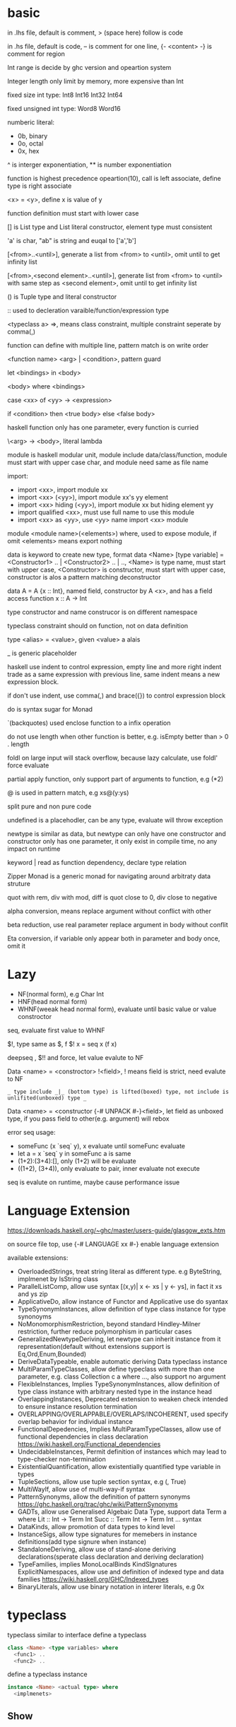 * basic
  in .lhs file, default is comment, > (space here) follow is code

  in .hs file, default is code, -- is comment for one line, {- <content> -} is comment for region

  Int range is decide by ghc version and opeartion system

  Integer length only limit by memory, more expensive than Int

  fixed size int type: Int8 Int16 Int32 Int64
  
  fixed unsigned int type: Word8 Word16

  numberic literal:
  - 0b, binary
  - 0o, octal
  - 0x, hex

  ^ is interger exponentiation, ** is number exponentiation

  function is highest precedence opeartion(10), call is left associate, define type is right associate

  <x> = <y>, define x is value of y

  function definition must start with lower case

  [] is List type and List literal constructor, element type must consistent

  'a' is char, "ab" is string and euqal to ['a','b']

  [<from>..<until>], generate a list from <from> to <until>, omit until to get infinity list

  [<from>,<second element>..<until>], generate list from <from> to <until> with same step as <second element>, omit until to get infinity list

  () is Tuple type and literal constructor

  :: used to decleration varaible/function/expression type

  <typeclass a> =>, means class constraint, multiple constraint seperate by comma(,)

  function can define with multiple line, pattern match is on write order

  <function name> <arg> | <condition>, pattern guard

  let <bindings> in <body>

  <body> where <bindings>

  case <xx> of <yy> -> <expression>

  if <condition> then <true body> else <false body>

  haskell function only has one parameter, every function is curried

  \<arg> -> <body>, literal lambda

  module is haskell modular unit, module include data/class/function, module must start with upper case char, and module need same as file name

  import:
  - import <xx>, import module xx
  - import <xx> (<yy>), import module xx's yy element
  - import <xx> hiding (<yy>), import module xx but hiding element yy
  - import qualified <xx>, must use full name to use this module
  - import <xx> as <yy>, use <yy> name import <xx> module

  module <module name>(<elements>) where, used to expose module, if omit <elements> means export nothing

  data is keyword to create new type, format data <Name> [type variable] = <Constructor1> .. | <Constructor2> .. | .., <Name> is type name, must start with upper case, <Constructor> is constructor, must start with upper case, constructor is alos a pattern matching deconstructor

  data A = A {x :: Int}, named field, constructor by A <x>, and has a field access function x :: A -> Int

  type constructor and name construcor is on different namespace

  typeclass constraint should on function, not on data definition

  type <alias> = <value>, given <value> a alais 

  _ is generic placeholder

  haskell use indent to control expression, empty line and more right indent trade as a same expression with previous line, same indent means a new expression block.

  if don't use indent, use comma(,) and brace({}) to control expression block

  do is syntax sugar for Monad 

  `(backquotes) used enclose function to a infix operation

  do not use length when other function is better, e.g. isEmpty better than > 0 . length

  foldl on large input will stack overflow, because lazy calculate, use foldl' force evaluate

  partial apply function, only support part of arguments to function, e.g (*2)

  @ is used in pattern match, e.g xs@(y:ys)

  split pure and non pure code

  undefined is a placehodler, can be any type, evaluate will throw exception

  newtype is similar as data, but newtype can only have one constructor and constructor only has one parameter, it only exist in compile time, no any impact on runtime

  keyword | read as function dependency, declare type relation

  Zipper Monad is a generic monad for navigating around arbitraty data struture

  quot with rem, div with mod, diff is quot close to 0, div close to negative

  alpha conversion, means replace argument without conflict with other
  
  beta reduction, use real parameter replace argument in body without conflit

  Eta conversion, if variable only appear both in parameter and body once, omit it
* Lazy
  - NF(normal form), e.g Char Int
  - HNF(head normal form)
  - WHNF(weeak head normal form), evaluate until basic value or value constroctor

  seq, evaluate first value to WHNF

  $!, type same as $, f $! x = seq x (f x)

  deepseq , $!! and force, let value evalute to NF

  Data <name> = <constroctor> !<field>, ! means field is strict, need evalute to NF

  =_ type include _|_ (bottom type) is lifted(boxed) type, not include is unlifited(unboxed) type _=

  Data <name> = <constructor {-# UNPACK #-}<field>, let field as unboxed type, if you pass field to other(e.g. argument) will rebox

  error seq usage:
  - someFunc (x `seq` y), x evaluate until someFunc evaluate
  - let a = x `seq` y in someFunc a is same
  - (1+2):(3+4):[], only (1+2) will be evaluate
  - ((1+2), (3+4)), only evaluate to pair, inner evaluate not execute

  seq is evalute on runtime, maybe cause performance issue
   
* Language Extension
  [[https://downloads.haskell.org/~ghc/master/users-guide/glasgow_exts.htm]]

  on source file top, use {-# LANGUAGE xx #-} enable language extension

  available extensions:
  - OverloadedStrings, treat string literal as different type. e.g ByteString, implmenet by IsString class
  - ParallelListComp, allow use syntax [(x,y)| x <- xs | y <- ys], in fact it xs and ys zip
  - ApplicativeDo, allow instance of Functor and Applicative use do syantax
  - TypeSynonymInstances, allow definition of type class instance for type synonoyms
  - NoMonomorphismRestriction, beyond standard Hindley-Milner restriction, further reduce polymorphism in particular cases
  - GeneralizedNewtypeDeriving, let newtype can inherit instance from it representation(default without extensions support is Eq,Ord,Enum,Bounded)
  - DeriveDataTypeable, enable automatic deriving Data typeclass instance
  - MultiParamTypeClasses, allow define typeclass with more than one parameter, e.g. class Collection c a where ..., also support no argument
  - FlexibleInstances, Implies TypeSynonymInstances, allow definition of type class instance with arbitrary nested type in the instance head
  - OverlappingInstances, Deprecated extension to weaken check intended to ensure instance resolution termination
  - OVERLAPPING/OVERLAPPABLE/OVERLAPS/INCOHERENT, used specify overlap behavior for individual instance
  - FunctionalDepedencies, Implies MultiParamTypeClasses, allow use of functional dependencies in class declaration [[https://wiki.haskell.org/Functional_dependencies]]
  - UndecidableInstances, Permit definition of instances which may lead to type-checker non-termination
  - ExistentialQuantification, allow existentially quantified type variable in types
  - TupleSections, allow use tuple section syntax, e.g (, True)
  - MultiWayIf, allow use of multi-way-if syntax
  - PatternSynonyms, allow the definition of pattern synonyms [[https://ghc.haskell.org/trac/ghc/wiki/PatternSynonyms]]
  - GADTs, allow use Generalised Algebaic Data Type, support data Term a where Lit :: Int -> Term Int Succ :: Term Int -> Term Int ... syntax
  - DataKinds, allow promotion of data types to kind level
  - InstanceSigs, allow type signatures for memebers in instance definitions(add type signure when instance)
  - StandaloneDeriving, allow use of stand-alone deriving declarations(sperate class declaration and deriving declaration)
  - TypeFamilies, implies MonoLocalBinds KindSIgnatures ExplicitNamespaces, allow use and definition of indexed type and data families [[https://wiki.haskell.org/GHC/Indexed_types]]
  - BinaryLiterals, allow use binary notation in interer literals, e.g 0x 

* typeclass
  typeclass similar to interface
  define a typeclass
  #+BEGIN_SRC haskell
  class <Name> <type variables> where
    <func1> ..
    <func2> ..
  #+END_SRC
  define a typeclass instance
  #+BEGIN_SRC haskell
  instance <Name> <actual type> where
    <implmenets>
  #+END_SRC
** Show
*** Definition
    #+BEGIN_SRC haskell
    type ShowS = String -> String

    class Show a where
      showsPrec :: Int -> a -> ShowS
      show :: a -> String
    #+END_SRC
*** API
    #+BEGIN_SRC haskell
    showString :: String -> ShowS
    showChar :: Char -> ShowS
    shows :: (Show a) => a -> ShowS
    #+END_SRC
** Read
*** Definition
    #+BEGIN_SRC haskell
    class Read a where
      readsPrec :: Int -> ReadS a
      readList :: ReadS [a]
      GHC.Read.readPrec :: Text.ParserCombinators.ReadPrec.ReadPrec a
      GHC.Read.readListPrec :: Text.ParserCombinators.ReadPrec.ReadPrec
    #+END_SRC
** Eq
*** Definition
    #+BEGIN_SRC haskell
    class Eq a where
      (==) :: a -> a -> Bool
      (/=) :: a -> a -> Bool
    #+END_SRC
** Ord
*** Definition
    #+BEGIN_SRC haskell
    class Eq a => Ord a where
      compare :: a -> a -> Ordering
      (<) :: a -> a -> Bool
      (<=) :: a -> a -> Bool
      (>) :: a -> a -> Bool
      (>=) :: a -> a -> Bool
      max :: a -> a -> a
      min :: a -> a -> a
    #+END_SRC

** Enum  
*** Definition
    #+BEGIN_SRC haskell
    class Enum a where
      succ :: a -> a
      pred :: a -> a
      toEnum :: Int -> a
      fromEnum :: a -> Int
      enumFrom :: a -> [a]
      enumFromThen:: a -> a -> [a]
      enumFromTo :: a -> a -> [a]
      enumFromThenTo :: a -> a -> a -> [a]
    #+END_SRC
** Bounded
*** Definition
    #+BEGIN_SRC haskell
    class Bounded a where
      minBound :: a
      maxBound :: a
    #+END_SRC
** Ix
*** Definition
    #+BEGIN_SRC haskell
    class Ord a => Ix a where
      range :: (a, a) -> [a]
      index :: (a, a) -> a -> Int
      unsafeIndex :: (a, a) -> a -> Int
      inRange :: (a, a) -> a -> Bool
      rangeSize :: (a, a) -> Int
      unsafeRangeSize :: (a, a) -> Int
    #+END_SRC
** IsString
   support OverloadedStrings
*** Definition
    #+BEGIN_SRC haskell
    class IsString a where
      fromString :: String -> a
    #+END_SRC
** IsList
   support OverloadedLists
*** Definition
    #+BEGIN_SRC haskell
    class IsList l where
      type family Item l :: *
      fromList :: [Item l] -> l
      fromListN :: Int -> [Item l] -> l
      toList :: l -> [Item l]
    #+END_SRC
** Num
   all number base
*** Definition
    #+BEGIN_SRC haskell
    class Num a where
      (+) :: a -> a -> a
      (-) :: a -> a -> a
      (*) :: a -> a -> a
      negate :: a -> a
      abs :: a -> a
      signum :: a -> a
      fromInteger :: Integer -> a
    #+END_SRC
** Integral
   Integral number base
*** Definition
    #+BEGIN_SRC haskell
    class (Real a, Enum a) => Integral a where
      quot :: a -> a -> a
      rem :: a -> a -> a
      div :: a -> a -> a
      mod :: a -> a -> a
      quotRem :: a -> a -> (a, a)
      divMod :: a -> a -> (a, a)
      toInteger :: a -> Integer
    #+END_SRC
** Foldable
*** Definition
    #+BEGIN_SRC haskell
    class Foldable (t :: * -> *) where
      Data.Foldable.fold :: Monoid m => t m -> m
      foldMap :: Monoid m => (a -> m) -> t a -> m
      foldr :: (a -> b -> b) -> b -> t a -> b
      Data.Foldable.foldr' :: (a -> b -> b) -> b -> t a -> b
      foldl :: (b -> a -> b) -> b -> t a -> b
      Data.Foldable.foldl' :: (b -> a -> b) -> b -> t a -> b
      foldr1 :: (a -> a -> a) -> t a -> a
      foldl1 :: (a -> a -> a) -> t a -> a
      Data.Foldable.toList :: t a -> [a]
      null :: t a -> Bool
      length :: t a -> Int
      elem :: Eq a => a -> t a -> Bool
      maximum :: Ord a => t a -> a
      minimum :: Ord a => t a -> a
      sum :: Num a => t a -> a
      product :: Num a => t a -> a
    #+END_SRC
** Floating
*** Definition
    #+BEGIN_SRC haskell
    class Fractional a => Floating a where
      pi :: a
      exp :: a -> a
      log :: a -> a
      sqrt :: a -> a
      (**) :: a -> a -> a
      logBase :: a -> a -> a
      sin :: a -> a
      cos :: a -> a
      tan :: a -> a
      asin :: a -> a
      acos :: a -> a
      atan :: a -> a
      sinh :: a -> a
      cosh :: a -> a
      tanh :: a -> a
      asinh :: a -> a
      acosh :: a -> a
      atanh :: a -> a
      GHC.Float.log1p :: a -> a
      GHC.Float.expm1 :: a -> a
      GHC.Float.log1pexp :: a -> a
      GHC.Float.log1mexp :: a -> a
    #+END_SRC
** Functor
*** Definition
    #+BEGIN_SRC haskell
   class Functor f where
     fmap :: (a -> b) -> f a -> f b
     (<$>) :: (a -> b) -> f a -> f b
    #+END_SRC
*** API
    #+BEGIN_SRC haskell
   void :: (Functor f) -> f a -> f ()
    #+END_SRC
** Applicative
*** Definition
    #+BEGIN_SRC haskell
   class Pointed f where
     point :: a -> f a

   class (Pointed f, Functor f) => Applicative f where
     pure :: a -> f a
     (<*>) :: f (a -> b) -> f a -> f b
     pure = point
    #+END_SRC
*** Implmenet Functor
    #+BEGIN_SRC haskell
   fmap :: (Applicative f) => (a -> b) -> f a -> f b
   fmap f fa = (pure f) <*> fa
    #+END_SRC
*** API
    #+BEGIN_SRC haskell
    forever :: Applicative m => m a -> m b
    when :: Applicative m => Bool -> m () -> m () -- when condition is true, execute second arg else return ()
    unless :: Applicative m => Bool -> m () -> m ()
    #+END_SRC 
*** Laws
    pure f <*> x = fmap f x 
    pure id <*> v = v
    pure . <*> u <*> v <*> w = u <*> (v <*> w)
    pure f <*> pure x = pure (f x)
    u <*> pure y = pure($ y) <*> u
** Monoid
*** Definition
    #+BEGIN_SRC haskell
    class Semigroup a => Monoid a where
      mempty :: a
      mappend :: a -> a -> a
      mconcat :: [a] -> a
    #+END_SRC
*** Laws
    #+BEGIN_SRC haskell
    x mappend mempty = x
    mempty mappend x = x
    (x mappend y) mappend z = x mappend (y mappend z)
    #+END_SRC
** Monad
*** Definition
    #+BEGIN_SRC haskell
   class Applicative m => Monad m where
     return :: a -> m a
     join :: m (m a) -> m a
     (>>=) :: m a -> (a -> m b) -> m b
     (>>) :: m a -> m b -> m b
     return = pure
     join mma = mma >>= id
     (>>=) ma m = join $ fmap m ma
     (>>) ma mb = ma >>= \_ -> mb
    #+END_SRC
*** Laws
    #+BEGIN_SRC haskell
    return x >>= f = f x -- left identity
    f >> return = f -- right identity
    m >>= f >>= g = m >>= (\x -> f x >>= g) -- associative
    join . return = id = join . fmap return
    join . join = join . fmap join
    #+END_SRC
*** API
    #+BEGIN_SRC haskell
   filterM :: Monad m => (a -> m Bool) -> [a] -> m [a]
   mfilter :: (MonadPlus m) => (a -> Bool) -> m a -> m a
   foldM :: (Foldable t, Monad m) => (b -> a -> m b) -> b -> m a -> m b
   foldM_ :: (Foldable t, Monad m) => (b -> a -> m b) -> b -> m a -> m ()
   replicateM :: Monad m => Int -> m a -> m [a]
   replicateM_ :: Monad m => Int -> m a -> m ()
   (<=<) :: Monad m => (b -> m c) -> (a -> m b) -> a -> m c
   (>>=) :: Monad m => m a -> (a -> m b) -> m b
   (>=>) :: Monad m => (a -> m b) -> (b -> m c) -> (a -> m c)
   (=<<) :: Monad m => (a -> m b) -> m a -> m b
    #+END_SRC

** MonadPlus
   #+BEGIN_SRC haskell
   class Monad m => MonadPlus m where
     mzero :: m a
     mplus :: m a -> m a -> m a
   #+END_SRC
   it similar with Alternative, can used to implmenet Monoid

   match laws:
   - mzero `mplus` m = m
   - m `mplus` mzero = m
   - m `mplus` (n `mplus` o) = (m `mplus` n) `mplus` o
   - mzero >>= f = mzero
   - v >>= (\x -> mzero) = mzero
   - v >> mzero = mzero
   - mplus a b >>= k = mplus (a >>= k) (b >>= k)
** MonadIO
*** Definition
    #+BEGIN_SRC haskell
    class Monad m => MonadIO (m :: * -> *) where
      liftIO :: IO a -> m a
    #+END_SRC
* Functor Applicative Monad 
  some function is similar, should use more general 
  
  Functor apply function to a wrapperd value

  Applicative apply a wrapperd function to a wrapper value

  Monad apply a function that return a wrapped value to a wrapperd value
** fmap liftA liftM 
   #+BEGIN_SRC haskell 
fmap :: Functor f => (a -> b) -> f a -> f b 
liftA :: Applicative f => (a -> b) -> f a -> f b 
liftM :: Monad m => (a -> r) -> m a -> m r 
   #+END_SRC 
** forM mapM traverse 
   #+BEGIN_SRC haskell 
forM :: (Monad m, Traversable t) => t a -> (a -> m b) -> m (t b) 
mapM :: (Monad m, Traversable t) => (a -> m b) -> t a -> m (t b) 
mapM_ :: (Foldable t, Monad m) => (a -> m b) -> t a -> m () 
traverse :: (Applicative f, Traversable t) => (a -> f b) -> f b -> f (t b) 
   #+END_SRC 
** sequence sequenceA 
   #+BEGIN_SRC haskell 
sequence :: (Monad m, Traversable t) => t (m a) -> m (t a)
sequenceA :: (Applicative f, Traversable t) => t (f a) -> f (t a)
   #+END_SRC
** ap (<*>)
   #+BEGIN_SRC haskell
   ap :: Monad m => m (a -> b) -> m a -> m b
   (<*>) :: Applicative f => f (a -> b) -> f a -> f b
   #+END_SRC
** liftM2 liftM3 liftA2 liftA3
   #+BEGIN_SRC haskell
   liftM2 :: Monad m => (a1 -> a2 -> r) -> m a1 -> m a2 -> m r
   liftA2 :: Applicative f => (a -> b -> c) -> f a -> f b -> f c
   liftM3 :: Monad m => (a1 -> a2 -> a3 -> r) -> m a1 -> m a2 -> m a3 -> mr
   liftA3 :: Applicative f => (a -> b -> c -> d) -> f a -> f b -> f c -> f d
   #+END_SRC
* IO
  IORef, used to save/get/modify memory value in IO monad

  IO implement is similar IO $ \s -> case f s of (newState, r), so io opeartion is sequence

  unsafePerformIO, state direct from real world, so if this mixed with normal IO, order is not ensure

* API
** Prelude
   #+BEGIN_SRC haskell
   flip :: (a -> b -> c) -> b -> a -> c
   ($) :: (a -> b) -> a -> b -- right associate, lowest precedence
   (.) :: (b -> c) -> (a -> b) -> a -> c -- compose function, right associate
   lines :: String -> [String] -- split content by new line
   unline :: [String] -> String
   words :: String -> [String] -- split content by white space
   unwords :: [String] -> String
   seq :: a -> b -> b -- force evaluate first argument then return second argument
   curry :: ((a,b) -> b) -> a -> b -> c
   uncurry :: (a -> b -> c) -> (a, b) -> c
   #+END_SRC
   
*** number type conversion
    #+BEGIN_SRC haskell
    fromInteger :: Num a => Integer -> a
    toInteger :: Num a => a -> Integer
    fromRational :: Fractional a => Rational -> a
    toRational :: Real a => a -> Rational a
    fromIntegral :: (Integral a, Num b) => a -> b
    truncate :: (Integral b, RealFrac b) => a -> b
    properFraction :: (Integral b, RealFrac a) => a -> (b, a) -- get real and fraction part
    floor :: (RealFrac a, Integral b) => a -> b
    ceiling :: (RealFrac a, Integral b) => a -> b
    round :: (RealFrac a, Integral b) => a -> b
    #+END_SRC
   
** Data.List
   (++) :: [a] -> [a] -> [a], concat list
   head :: [a] -> a, get first element of list
   tail :: [a] -> [a], get element except first
   last:: [a] -> a, get last element of list
   init:: [a] -> [a], get element except last
   !! :: [a] -> Int -> a, get element by index(based 0)
   reverse :: [a] -> [a], reverse list
   take :: Int -> [a] -> [a], take n element from list
   drop :: Int -> [a] -> [a], drop n element then get list
   cycle :: [a] -> [a], generate infinity repeat list(from list, repeat pattern is list)
   repeat :: a -> [a], generate infinity repeat list(from element, repeat pattern is element)
   replicate :: Int -> a -> [a], repeat elemnt n times
   zip :: [a] -> [b] -> [(a,b)], length base on short one
   zipWith :: (a -> b -> c) -> [a] -> [b] -> [c]
   zip3 :: [a] -> [b] -> [c] -> [(a,b,c)]
   num :: Eq a => [a] -> [a], remove duplicate element
   splitAt :: Int -> [a] -> ([a], [a])
   span :: (a -> Bool) -> [a] -> ([a], [a]), takeWhile p + dropWhile p
   break :: (a -> Bool) -> [a] -> ([a], [a]), takeWhile (not p) + dropWhile (not p)
   partition :: (a -> Bool) -> [a] -> ([a], [a]), filter p + filter (not p)
   isPrefixOf :: Eq a => [a] -> [a] -> Bool
   isInfixOf :: Eq a => [a] -> [a] -> Bool
   isSuffixOf :: Eq a => [a] -> [a] -> Bool
   findIndex :: (a -> Bool) -> [a] -> Maybe Int
   findIndices :: (a -> Bool) -> [a] -> [Int]
   group :: Eq a => [a] -> [ [ a ] ]
   inits :: [a] -> [ [ a ] ]
   tails :: [a] -> [ [ a ] ]
   elemIndex :: Eq a => a -> [a] -> Maybe Int
   elemIndices :: Eq a => a -> [a] -> [Int]
   nub :: Eq a => [a] -> [a], remove duplicate
   union :: Eq a => [a] -> [a] -> [a], union with remove duplicate(only remove element from second list duplicate) e.g union [1,2] [1,1,3] = [1,2,3] union [1,1,2] [1,1,3] = [1,1,2,3]
   intersect :: Eq a => [a] -> [a] -> [a], keep same element(if element duplicate, not remove) e.g intersect [1,1,2] [1,1,3] = [1,1]
   insert :: Ord a => a -> [a] -> [a], insert element to first less or equal than it location
   delete :: Eq a => a -> [a] -> [a], delete first appear element
   (\\) :: Eq a -> [a] -> [a] -> [a], delete every element in second list from first list(duplicate in first list only remove n times occur in second list), e.g. [1,1,2,3] \\ [1,2] = [1,3]
   iterate :: (a -> a) -> a -> [a], generate infinity list by use f to generate value, init value is pass by arg, then value from previous result
   intersperse :: a -> [a] -> [a]
   interclate :: [a] -> [ [ a ] ] -> [a]
   transpose :: [ [a] ] -> [ [a] ], matrix transpose

** Data.Foldable
   length :: Foldable a => t a -> Int, get length of t a
   minimum :: (Foldable t, Ord a) => t a -> a, get mimimum element
   maximum:: (Foldable t, Ord a) => t a -> a, get mimimum element
   elem :: (Foldable t, Eq a) => a -> t a -> Bool, test is element exist
   notElem :: (Foldable t, Eq a) => a -> t a -> Bool
   sum :: (Folable t, Num a) => t a -> a
   product :: (Foldable t, Num a) => t a -> a
   concat :: Foldable t => t [a] -> [a]
   find :: (Foldable t) => (a -> Bool) -> t a -> Maybe a
   foldl :: Foldable t => (b -> a -> b) -> b -> t a -> b, foldl' is strict version
   foldl1 :: Foldable t => (a -> a -> a) -> t a -> a
   foldr :: Foldable t => (a -> b -> b) -> b -> t a -> b, foldr' is strict version
   foldr1 :: Foldable t => (a -> a -> a) -> t a -> a
   scanl:: Foldable t => (b -> a -> b) -> b -> t a -> [b]
   scanl1:: Foldable t => (a -> a -> a) -> t a -> [a]
   scanr:: Foldable t => (a -> b -> b) -> b -> t a -> [b]
   scanr1:: Foldable t => (a -> a -> a) -> t a -> [a]
   concatMap :: Foldable t => (a -> [b]) -> t a -> [b]
   and :: Foldable t => t Bool -> Bool
   or :: Foldable t => t Bool -> Bool
   any :: Folable t => (a -> Bool) -> t a -> Bool
   all :: Folable t => (a -> Bool) -> t a -> Bool
** Data.Set
   implement by balance tree
   
** Data.Maybe
   data Maybe a = Nothing | Just a
** Data.Either
   data Either a b = Left a | Right b 
** Data.Map
   key is always evalute, value is lazy
   #+BEGIN_SRC haskell
   fromList :: Ord k => [(k,a)] -> Map k a
   toList :: Map k a -> [(k,a)]
   empty :: Map k a
   singleton :: k -> a -> Map k a
   insert :: Ord k => k -> a -> Map k a -> Map k a
   null :: Map k a -> Bool
   size :: Map k a -> Int
   lookup :: Ord k => k -> Map k a -> Maybe a
   findWithDefault :: Ord k => a -> k -> Map k a -> a
   member :: Ord k => k -> Map k a -> Bool
   map :: (a -> b) -> Map k a -> Map k b
   filter :: (a -> Bool) -> Map k a -> Map k a
   keys :: Map k a -> [k]
   elems :: Map k a -> [a]
   fromListWith :: Ord k => (a -> a -> a) -> [(k,a)] -> Map k a
   insertWith :: Ord k => (a -> a -> a) -> k -> a -> Map k a -> Map k a
   #+END_SRC
** Data.Array
   #+BEGIN_SRC haskell
   data Array i e
   listArray :: Ix i => (i, i) => [e] -> Array i e -- if index to long than element, throw exception, if element long than index, cut off
   (!) :: Ix i => Array i e -> i -> e
   bounds :: Array i e -> (i, i)
   indices :: Ix i => Array i e -> [i]
   #+END_SRC
** Data.Sequence
   #+BEGIN_SRC haskell
   (<|) :: a -> Seq a -> Seq a
   (|>) :: Seq a -> a -> Seq a
   (><) :: Seq a -> Seq a -> Seq a
   #+END_SRC
** Data.Function
   on :: (b -> b -> c) -> (a -> b) -> a -> a -> c
** Data.Char
   generalCategory :: Char -> GHC.Unicode.GeneralCategory
   ord :: Char -> Int
   chr :: Int -> Char
   digitToInt :: Char -> Int, parse decimal char to int
   intToDigit :: Int -> Char
   toUpper :: Char -> Char
   toLower :: Char -> Char
   toTitle :: Char -> Char
** Data.Time

*** Data.Time.Calendar

    ModifiedJulianDay :: Integer -> Day, Julian Day set 1858/11/17 is first day

    toGregorian :: Day -> (Integer, Int, Int)

    isLeapYear :: Integer -> Bool

*** Data.Time.Clock Data.Time.Format

    getCurrentTime :: IO UTCTime

    formatTime :: FormatTime t => TimeLocale -> String -> t -> String

** Data.Tuple
   fst :: (a, b) -> a
   snd :: (a, b) -> b
** Data.Ratio
   (%) :: Integral a => a -> a -> Ratio a, constructor a ratio number

** Data.ByteString
   ByteString is used solve [Char] is not efficient problem

   OverloadedStrings to ByteString is latian1 format, other encode literal(e.g. chinese) need convert use Data.Encoding encodeUtf8

   Data.ByteString.Lazy, keep data in 64kb trunk

   ByteString is contructor from Word8

   Data.ByteString and Data.ByteString has some function with same name unser System.IO, is ByteString replace String version
   #+BEGIN_SRC haskell
   pack :: [GHC.Word.Word8] -> ByteString
   unpack :: ByteString -> [GHC.Word.Word8]
   fromChunks -- lazy to strict
   toChunks -- strict to lazy
   cons :: GHC.Word.Word8 -> ByteString -> ByteString
   #+END_SRC
** Data.Fixed
   provide fixed percison calculate
** Data.Numbers.Primes
   primes releated
** Data.Bit
** Text.Printf

   printf :: PrintfType r => String -> r
** Text.Regex
   regular expression matching, Text.Regex.Posix include posix format
** Text.Parsec
   provide parser combinator implmenet

   Text.Parsec.Token, normally language  token parser

   Text.Parsec.Language, implement haskell and java parser
   #+BEGIN_SRC haskell
   data ParsecT s u m a 
   type Parsec s u a = ParsecT s u Identity a
   type GenParser tok st = Parsec [tok] st
   type Parser a = GenParser char () a

   satisfy :: Stream s m Char => (Char -> Bool) -> ParsecT s u m Char
   oneOf :: Stream s m Char => [Char] -> ParsecT s u m Char
   noneOf:: Stream s m Char => [Char] -> ParsecT s u m Char
   sepBy :: Stream s m t => ParsecT s u m a -> ParsecT s u m sep -> ParsecT s u m [a]
   sepBy1 :: Stream s m t => ParsecT s u m a -> ParsecT s u m sep -> ParsecT s u m [a]
   endBy :: Stream s m t => ParsecT s u m a -> ParsecT s u m sep -> ParsecT s u m [a]
   endBy1 :: Stream s m t => ParsecT s u m a -> ParsecT s u m sep -> ParsecT s u m [a]
   (<|>) :: ParsecT s u m a -> ParsecT s u m a -> ParsecT s u m a -- if first arg consume input, then will not try second
   try :: ParsecT s u m a -> ParsecT s u m a -- if fail, don't consume input
   many :: ParsecT s u ma -> ParsecT s u m [a]
   many1 :: ParsecT s u ma -> ParsecT s u m [a]
   skipMany :: ParsecT s u m a -> ParsecT s u m ()
   skipMany1 :: ParsecT s u m a -> ParsecT s u m ()

   updateStae :: (Monad m) => (u -> u) -> ParsecT s u m ()
   getState :: (Monad m) => ParsecT s u m u
   parseTest :: (Show a, Stream s Identity t) => Parsec s () a -> s -> IO () 
   runP :: Stream s Identity t => Parsec s u a -> u -> SourceName -> Either ParseError a 

   Text.Parsec.Token.lexeme :: T.GenTokenParser s1 u1 m1 -> ParsecT s2 u2 m2 a -> Parsec s2 u2 m2 a -- can handle space with set language 
   Text.Parsec.Token.makeTokenParser :: Stream s m Char => T.GenLanguageDef s u m -> T.GenTokenParser s u m
   #+END_SRC
** Text.PrettyPrint
** System.Environment

   getEnv :: String -> IO String, get environment value

   getArgs :: IO [String], get program called arguments

   getProgName :: IO String, get program self name

** System.IO / System.IO.Poxis / System.IO.Windows

   data IOMode = ReadMode | WriteMode | AppendMode | ReadWriteMode

   - ReadMode, only read, throw exception if not exist
   - WriteMode, only write, clear content if file exist, create new if not exist
   - AppendMode, only write, append to end if file exist , create new if not exist
   - ReadWriteMode, read/write

   hFileSize :: Handle -> IO Integer, get file size

   hClose :: Handle -> IO ()

   readFile :: FilePath -> IO String, ReadMode

   withFile :: FilePath -> IOMode -> (Handle -> IO r) -> IO r, auto open and close file before/after handle action

   writeFile :: FilePath -> String -> IO (), WriteMode

   appendFile :: FilePath -> String -> IO (), AppendMode

   openFile :: FilePath -> IOMode -> IO Handle, ReadWriteMode

   openTempFile :: FilePath -> String -> IO (FilePath, Handle)

   hSeek :: Handle -> SeekMode -> Integer -> IO (), move handle location

   hTell :: Handle -> IO Integer, get handle current location

   hIsEOF :: Handle -> IO Bool

   hGetChar :: Handle -> IO Char, get a character, move cursor to next location

   hGetLine :: Handle -> IO String, get a line, move cursor to next line

   getLine :: IO String, get line from stdin

   getContent :: IO String, get input content from stdin until EOF

   hLookAhead :: Handle -> IO Char, get next character, keep cursor don't move

   hGetContents :: Handle -> IO String, get rest of data and close handle, do not close handle before read all content(laziness)

   data BufferMode = NoBuffer | LineBUffering | BlockBuffering (Maybe Int)

   hSetBuffering :: Handle -> BufferMode -> IO (), change handle buffer mode

   hClose :: Handle -> IO ()

   hFlush :: Handle -> IO (), flush buffering data, auto called when hClose

   hPutChar :: Handle -> Char -> IO ()

   hPutStr :: Handle -> String -> IO ()

   hPutStrLn :: Handle -> String -> IO ()

   hPrint :: Show a => Handle -> a -> IO ()

   print :: Show a => a -> IO (), print = putStrLn . show
   
   BufferMode:
   - NoBuffering, cache single char
   - LineBuffering, cache line
   - BlockBuffering, cache a block, block size is define by Maybe arg
     
   hGetBuffering :: Handle -> IO BufferMode
   
   hSetBuffering :: Handle -> BufferMode -> IO ()

** System.IO.Error
   #+BEGIN_SRC haskell
   catchIOError :: IO a -> (IOError -> IO a) -> IO a
   #+END_SRC
** System.Directory
   #+BEGIN_SRC haskell
   createDirectory :: FilePath -> IO ()
   removeDirectory :: FilePath -> IO () -- remove empty directory
   removeDirectoryRecursive :: FilePath -> IO ()
   renameDirectory :: FilePath -> FilePath -> IO ()
   setCurrentDirectory :: FilePath -> IO ()
   getDirectoryContents :: FilePath -> IO [FilePath]
   getTemporaryDirectory :: IO FilePath
   removeFile :: FilePath -> IO ()
   renameFile :: FilePath -> FilePath -> IO ()
   copyFile :: FilePath -> FilePath -> IO ()
   findFile :: [FilePath] -> String -> IO (Maybe FilePath)
   doesFileExist :: FilePath -> IO Bool
   doesDirectoryExist :: FilePath -> IO Bool
   getPermissions :: FilePath -> IO Permissions
   getModificationTime :: FilePath -> IO time:Data.Time.Clock.Internal.UTCTime.UTCTime
   #+END_SRC

** System.FilePath.Posix / System.FilePath.Windows
   #+BEGIN_SRC haskell
   (</>) :: FilePath -> FilePath -> FilePath -- concat file path, drop trailing path separator
   #+END_SRC
** System.Process

   callCommand :: String -> IO ()

   readProcess :: FilePath -> [String] -> String -> IO String

   shell :: String -> CreateProcess

   proc :: FilePath -> [String] -> CreateProcess

   createProcess :: CreateProcess -> IO (Maybe Handle, Maybe Handle, Maybe Handle, ProcessHandle)

   waitForProcess :: ProcessHandle -> IO ExitCode, wait a process terminate and exit

   getProcessExitCode :: ProcessHandle -> IO (Maybe ExitCode)

   terminateProcess :: ProcessHandle -> IO ()

** System.IO
   putStrLn :: String -> IO ()
** System.IO.Unsafe

   unsafePerfomrIO :: IO a -> a

   unsafeDupablePerformIO :: IO a -> a

   unsafeInterleaveIO :: IO a -> IO a, try delay IO execution as much as possible

   unsafeFixIO :: (a -> IO a) -> IO a

** System.Time

   data ClockTime = TOD Integer Integer, first argument is 1970/1/1 00:00:00, second is left picosecond

   getClockTime :: IO ClockTime

** System.Random
   better to use mwc-random package, it run faster

   #+BEGIN_SRC haskell
   mkStdGen :: Int -> StdGen
   newStdGen :: IO StdGen
   getStdGen :: IO StdGen
   random :: (RandomGen g, Random a) => g -> (a, g)
   rnaomds :: (Random a, RandomGen g) => g -> [a]
   randomR :: RandomGen g => (a,a) -> g -> (a, g)
   randomRs :: RandomGen g => (a,a) -> g -> [a]
   getStdRandom :: (StdGen -> (a, StdGen)) -> IO a
   #+END_SRC

** Control.Exception
   #+BEGIN_SRC haskell
   bracket :: IO a -> (a -> IO b) -> (a -> IO c) -> IO c -- execute order: first arg -> third -> second
   #+END_SRC
** Control.Arrow
   #+BEGIN_SRC haskell
   first :: Arrow a => a b c -> a (b, d) (c, d)
   second :: Arrow a => a b c -> a (d, b) (d, c)
   #+END_SRC
** Control.Monad.State
** Control.Monad.Reader
** Control.Monad.STM
   SMT(Software Transactional Memory), in memory transactional, implement by log
   #+BEGIN_SRC haskell
   atomically :: STM a -> IO a
   retry :: STM a
   orElse :: STM a -> STM a -> STM a
   #+END_SRC
** Control.Monad.Trans
** Control.Applicative
** Control.Concurrent
   #+BEGIN_SRC haskell
   forkIO :: IO () -> IO ThreadId
   #+END_SRC
** Control.Concurrent.MVar
   MVar is size 1 container
   #+BEGIN_SRC haskell
   takeMVar :: MVar a -> IO a -- get and delete content, if empty then block wait
   putMVar :: MVar a -> a -> IO () -- if not empty then block wait
   modifyMVar :: MVar a -> (a -> IO (a, b)) -> IO b -- take modify and put back
   newMVar :: a -> IO (MVar a)
   newEmptyMVar :: IO (MVar a)
   #+END_SRC
** Control.Concurrent.Chan
   Chan is a concurrent size unlimited chanel
   #+BEGIN_SRC haskell
   readChan :: Chan a -> IO a -- block when chan is empty
   writeChan :: Chan a -> a -> IO () -- never block
   #+END_SRC
* Monad instance
** Writer
   #+BEGIN_SRC haskell
   newtype Writer w a = Writer { runWriter :: (a, w) }

   instance (Monoid w) => Monad (Writer w) where
     return x = Writer (x, mempty)
     (Writer (x, v)) >>= f =
       let (Writer (y, v')) = f x
       in Writer (y, v `mappend` v')

   class (Monoid w, Monad m) => MonadWriter w m | m -> w where
     tell :: w -> m ()
     listen :: m a -> m (a, w)
     pass :: m (a, w -> w) -> m a

  listens :: (MonadWriter w m) => (w -> w) -> m a -> m (a, w)
  listens f m = do
    (a,w) <- listen m
    return (a, f w)

  censor :: (MonadWriter w m) => (w -> w) -> m a -> m a
  censor f m = pass $ do
    a <- m
    return (a, f)
   #+END_SRC

** Reader
   #+BEGIN_SRC haskell
   newtype Reader r a = Reader { runReader :: r -> a }

   instance Monad (Reader r) where
     return a = Reader $ \_ -> a
     m >>= k Reader $ \r -> runReader (k (runReader m r)) r

   class (Monad m) => MonadReader r m | m -> r where
     ask :: m r
     local :: (r -> r) -> m a -> m a

   instance MonadReader r (Reader r) where
     ask = Reader id
     local f m = Reader $ runReader m . f

   withReader :: (r' -> r) -> Reader r a -> Reader r' a
   withReader f m = Reader $ runReader m . f

   mapReader :: (a -> b) -> Reader r a -> Reader r b
   mapReader f m = Reader $ f . runReader m
   #+END_SRC

** State
   #+BEGIN_SRC haskell
     newtype State s a = State { runState :: s -> (a,s) }

     instance Monad (State s) where
       return x = State $ \s -> (x, s)
       State h >>= f = State $ \s ->
         let (a, newState) = h s
             (State g) = f a
         in g newState

     class (Monad m) => MonadState s m | m -> s where
       get :: m s
       put :: s -> m ()

     instance MonadState s (State s) where
       get = State $ \s -> (s, s)
       put s = State $ \_ -> ((), s)
   #+END_SRC
** Stream

   Control.Monad.Stream, can used for get value from multiple stream

** Free

   Free monad is wrap a functor become a monad, monad core is join :: m m a -> m a different than functor

   need define a seperate monadic explain to let a free monad go 'execute'

   #+BEGIN_SRC haskell
   data Free f a = Pure a | Free (f (Free f a))

   instance Functor f => Monad (Free f) where
     return = Pure
     Pure x >>= f = f x
     Free c >>= f = Free (fmap (>>= f) c)
   #+END_SRC

** Continuation

   #+BEGIN_SRC haskell
    newtype Cont r a = Cont { runCont :: (a -> r) -> r }

    instance Applicative (Cont r) where
      pure a = Cont \k -> k a
      -- cab :: Cont r (a->b) = ((a->b)->r)->r
      -- ca :: Cont r a = (a->r)->r
      -- cab <*> ca :: Cont r b = (b->r)->r
      cab <*> ca = Cont $ \br -> runCont cab (\ab -> runCont ca (\a -> br (ab a)))

    instance Monad (Cont r) where
      return = pure
      -- ca :: Cont r a = (a->r)->r
      -- acb :: a -> Cont r b = a -> (b->r)->r
      -- ca >>= acb :: Cont r b = (b->r)->r
      ca >>= acb = Cont $ \br -> runCont ca (\a -> runCont (acb a) (\b -> br b))
   #+END_SRC
* Monad Transfer

  IdentityT m ≃ mT Identity ≃ m

  m1Tm2T..mn, m1T will affect innerst, mn will in outst

** MonadT class

*** IdentityT

    no any affect, isomorphism with inner monad

    #+BEGIN_SRC haskell

   newtype Identity a = Identity { runIdentity :: a }

   newtype IdentityT m a = IdentityT { runIdentityT :: m a}

   

   instance (Monad m) => Monad (IdentityT m) where

     return = IdentityT . return

     m >>= k = IdentityT $ do

      a <- runIdentityT m

      runIdentityT (k a)

    #+END_SRC

*** MaybeT

    #+BEGIN_SRC haskell

   data Maybe a = Just a | Nothing

   data MaybeT m a = MaybeT { runMaybeT :: m (Maybe a) }

   

   instance Monad m => Monad (MaybeT m) where

     return = return . Just

     MaybeT a >>= f = 

       MaybeT $ do

         result <- a

         case result of 

           Nothing -> return Nothing

           Just x -> runMaybeT (f x)

    #+END_SRC

*** StateT

    #+BEGIN_SRC haskell

     newtype State s a = State { runState :: s -> (a,s) }

     newtype StateT s m a = StateT { runStateT :: s -> m (a,s) }



     instance (Monad m) => (StateT s m) where

       return a = StateT $ \s -> return (a, s)

       m >>= k = StateT $ \s -> do

         (a, s') <- (runStateT m) s

         runStateT (k a) s'

    #+END_SRC

*** WriterT

    #+BEGIN_SRC haskell

     newtype WriterT w m a = WriterT { runWriterT :: m (a, w) }

     instance (Monoid w, Monad m) => Monad (WriterT w m) where

       return a = WriterT $ return (a, mempty)

       m >>= k = WriterT $ do

         (a,w) <- runWriterT m

         (b, w') <- runWriterT (k a)

         return (b, w `mappend` w')

    #+END_SRC

** MonadTrans
   #+BEGIN_SRC haskell
   class MonadTrans t where
     lift :: Monad m => m a -> t m a

   class (Monad m) => MonadIO m where
     liftIO :: IO a -> m a

   class (Monad b, Monad m) => MonadBase b m | m -> b where
     liftBase :: b a -> m a
   #+END_SRC

   liftIO is because IO no correspond Monad Transfer, any monad can use liftIO once to get top define

   lift only determine once level, so if a high monad stack, need lift multiple times, liftBase provider a recursive definition, lift once get top definition

*** Laws

    lift . return = return

    lift (m >>= f) = lift m >>= lift f

* GHCi
  ghci, go into repl

  ghc.conf is ghci config file, find from ./ or $HOME/.ghc/

  - :?, show help
  - :t, get type info, for infix opeartion, need enclose by ()
  - :k, kinds inspection
  - :i, get info, include type, for function include priority and associate
  - :set args <first> <second> <third> ..., can set arg to main function
  - :main [<first>,<second>,<third>...], call main with argument
  - :set +t, add type info on every result, :unset +t toogle off this setting
  - :m +<module>, import module
  - :m -<module>, remove moudle
  - :m, remove all import module
  - :browse, show imported module info
  - :{ :}, enclose multiple line code
  - :set prompt <prompt>
  - :p, print expresion
  - :l <filename>, load file into ghci
  - :e, open system editor edit current load file
  - :show bindings
  - :show import
  - :set +t, show time
  - :r, reload current loaded code
  - :set +fbreak-on-exception
  - :trace <function>, start execute and trace
  - :hist, show call stack
  - :back, move up on stack
  - :cd <dir>, change working directory
  - :!, execute shell command
* Cabal
  cabal is package manage and compile tool suite
** Cabal file
   cabal file name need same as package name
   #+BEGIN_SRC cabal
name:           ninety-nine-problem-haskell
version:        0.1.0.0
description:    Please see the README on GitHub at <https://github.com/724399396/ninety-nine-problem-haskell#readme>
homepage:       https://github.com/724399396/ninety-nine-problem-haskell#readme
bug-reports:    https://github.com/724399396/ninety-nine-problem-haskell/issues
author:         weili
maintainer:     liwei72439936@gmail.com
copyright:      2018 weili
license:        BSD3
license-file:   LICENSE
build-type:     Simple
cabal-version:  >= 1.10
extra-source-files:
    ChangeLog.md
    README.md

source-repository head
  type: git
  location: https://github.com/724399396/ninety-nine-problem-haskell

library
  exposed-modules:
      Lib
  other-modules:
      Paths_ninety_nine_problem_haskell
  hs-source-dirs:
      src
  build-depends:
      QuickCheck
    , base >=4.7 && <5
    , hspec
  default-language: Haskell2010

test-suite ninety-nine-problem-haskell-test
  type: exitcode-stdio-1.0
  main-is: Spec.hs
  other-modules:
      Paths_ninety_nine_problem_haskell
  hs-source-dirs:
      test
  ghc-options: -threaded -rtsopts -with-rtsopts=-N
  build-depends:
      QuickCheck
    , base >=4.7 && <5
    , hspec
    , ninety-nine-problem-haskell
  default-language: Haskell2010

   #+END_SRC

** command
   - cabal update, update package info from remote
   - cabal install <pkg>, install package under user space
   - cabal install <pkg>=<version>, install special package under user space
   - cabal install <pkg> --global, install package under global space
   - cabal get <pkg>, download package source code
   - cabal sandbox init, create sandbox under directory, then package will install in this sandbox
   - cabal repl, start ghci from current dir
   - cabal sandbox hc-pkg, provide similar function with ghc-pkg
   - cabal sandbox delete
   - cabal init, create a cabal project
   - cabal build, build lib and execute into current directory ./dist/build folder
   - cabal install, install currency project to user space
   - cabal run, run Main
   - cabal exec <app>, execute a program unser current sandbox setting
   - cabal haddock, generet doc to ./dist folder
   - cabal sdist, generate dock and tarbal file
   - cabal sandbox add-source <path>, add local package to sandbox
   - cabal freeze, freeze local package setting
   - ghc-pkg list, show installed packages
   - ghc-pkg unregister, remove package from db, file is left
   - ghc-pkg check, check package is fine

** run test
   #+BEGIN_SRC bash
   cabal install -oonly-dependencies -enable-test
   cabal configure -enable-tests
   cabal test
   #+END_SRC
 
* Stack
  Setup.hs file is for compatible with cabal
  
  stack.yaml is configure stack special behavior

  not in stackage package need add in stack.yaml extra-deps section

  .stack-work dir contain current project lib and bin file

** Command
   - stack init, initalize a stack project
   - stack install, install package to currency/global project
   - stack list-dependencies, show current project dependencies
   - stack build, build project, support args:
     + --fast, do not optimizer
     + -j <num>, concurrent package thread number
     + --file-watch, execute when file change
     + --haddock-dep, generate document for dependency
   - stack repl/ghci, start ghci for current project
   - stack ghc, invoke ghc for current project environment
   - stack exec, execute program under current project envorionment
   - stack new <project name> <template>, create project from template
   - stack test, run test, same as stack build --test
   - stack haddock --open <package>, open local package document
   - stack hoogle --generate --local, generate local package hoogle
   - stack hoogle --server --local-port=<port num>, start hoogle web server

* GHC 
** options:
   + -Wall, open most compler warning
   + -Wcompat, compatible warning
   + -Wincomplete-record-update
   + -Wincomplete-uni-pattners
   + -Wincomplete-contraints
   + -fwarn-name-shadowing, warning name-shadow
   + -Werror, let warning as error
   + -rtsopts, generate for debug info, then use +RTS and other args to run program
   + -prof -fprof-auto -rtsopts, generate for analyzing program time consume
   + threaded, enable mutliple thread, then use +RTS -N<num> to run program
   + -ddump-simpl, get compiled Core code
   + -ddump-splices, show Template generate code
   + -rtsopts -threaded -eventlog, then run with +RTS -N<num> -ls generate ThreadScope file
   + -e <expression>, evaluate expression return value to stdout

** rtsopts run option
   + +RTS -xc, show exception trace
   + +RTS -p, generate prof file
   + +RTS -h, generate hp file, then use hp2ps convert hp file to ps file, show memory info

   hpc is used for genrate code converage report
* Test
  HSpec, [[https://hspec.github.io/]], intergration with QuickCheck, SmallCheck and Hunit
  HUnit, like JUnit
  QuickCheck, property check
* Category theory
  One set, has objects, object has kinds of morphological, morphological has transitive
  
